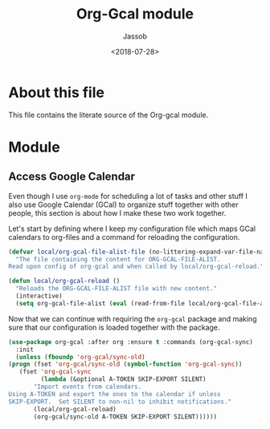 #+TITLE: Org-Gcal module
#+AUTHOR: Jassob
#+DATE: <2018-07-28>

* About this file
  This file contains the literate source of the Org-gcal module.

* Module
** Access Google Calendar

   Even though I use =org-mode= for scheduling a lot of tasks and
   other stuff I also use Google Calendar (GCal) to organize stuff together
   with other people, this section is about how I make these two work
   together.

   Let's start by defining where I keep my configuration file which
   maps GCal calendars to org-files and a command for reloading the
   configuration.

   #+begin_src emacs-lisp :tangle module.el
     (defvar local/org-gcal-file-alist-file (no-littering-expand-var-file-name "org/gcal/file-alist.el")
       "The file containing the content for ORG-GCAL-FILE-ALIST.
     Read upon config of org-gcal and when called by local/org-gcal-reload.")

     (defun local/org-gcal-reload ()
       "Reloads the ORG-GCAL-FILE-ALIST file with new content."
       (interactive)
       (setq org-gcal-file-alist (eval (read-from-file local/org-gcal-file-alist-file))))
   #+end_src

   Now that we can continue with requiring the ~org-gcal~ package and
   making sure that our configuration is loaded together with the
   package.

   #+begin_src emacs-lisp :tangle module.el
     (use-package org-gcal :after org :ensure t :commands (org-gcal-sync)
       :init
       (unless (fboundp 'org-gcal/sync-old)
	 (progn (fset 'org-gcal/sync-old (symbol-function 'org-gcal-sync))
		(fset 'org-gcal-sync
		      (lambda (&optional A-TOKEN SKIP-EXPORT SILENT)
			"Import events from calendars.
     Using A-TOKEN and export the ones to the calendar if unless
     SKIP-EXPORT.  Set SILENT to non-nil to inhibit notifications."
			(local/org-gcal-reload)
			(org-gcal/sync-old A-TOKEN SKIP-EXPORT SILENT))))))
   #+end_src
